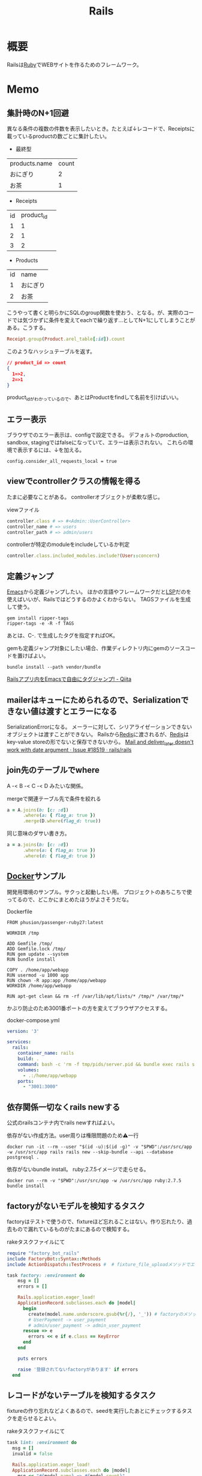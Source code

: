 :PROPERTIES:
:ID:       e04aa1a3-509c-45b2-ac64-53d69c961214
:mtime:    20241102180404 20241028101410
:ctime:    20210509095946
:END:
#+title: Rails
* 概要
Railsは[[id:cfd092c4-1bb2-43d3-88b1-9f647809e546][Ruby]]でWEBサイトを作るためのフレームワーク。
* Memo
** 集計時のN+1回避
異なる条件の複数の件数を表示したいとき。たとえば↓レコードで、Receiptsに載っているproductの数ごとに集計したい。

- 最終型
| products.name | count |
| おにぎり      |     2 |
| お茶          |     1 |



- Receipts
| id | product_id |   |
|  1 |          1 |   |
|  2 |          1 |   |
|  3 |          2 |   |

- Products
| id | name     |
|  1 | おにぎり |
|  2 | お茶     |

こうやって書くと明らかにSQLのgroup関数を使おう、となる。が、実際のコードでは気づかずに条件を変えてeachで繰り返す…としてN+1にしてしまうことがある。こうする。

#+begin_src ruby
  Receipt.group(Product.arel_table[:id]).count
#+end_src

このようなハッシュテーブルを返す。

#+begin_src json
// product_id => count
{
  1=>2,
  2=>1
}
#+end_src

product_idがわかっているので、あとはProductをfindして名前を引けばいい。

** エラー表示
ブラウザでのエラー表示は、configで設定できる。
デフォルトのproduction, sandbox, stagingではfalseになっていて、エラーは表示されない。
これらの環境で表示するには、↓を加える。
#+begin_src shell
config.consider_all_requests_local = true
#+end_src

** viewでcontrollerクラスの情報を得る
たまに必要なことがある。
controllerオブジェクトが柔軟な感じ。

#+caption: viewファイル
#+begin_src ruby
  controller.class # => #<Admin::UserController>
  controller_name # => users
  controller_path # => admin/users
#+end_src

#+caption: controllerが特定のmoduleをincludeしているか判定
#+begin_src ruby
  controller.class.included_modules.include?(User::concern)
#+end_src
** 定義ジャンプ
[[id:1ad8c3d5-97ba-4905-be11-e6f2626127ad][Emacs]]から定義ジャンプしたい。
ほかの言語やフレームワークだと[[id:eb807577-cd69-478c-8f82-264243c67354][LSP]]だのを使えばいいが、Railsではどうするのかよくわからない。
TAGSファイルを生成して使う。

#+begin_src shell
  gem install ripper-tags
  ripper-tags -e -R -f TAGS
#+end_src

あとは、C-. で生成したタグを指定すればOK。

gemも定義ジャンプ対象にしたい場合、作業ディレクトリ内にgemのソースコードを置けばよい。
#+begin_src shell
  bundle install --path vendor/bundle
#+end_src

[[https://qiita.com/arakaji/items/0cdfa843a0e0233df153][Railsアプリ内をEmacsで自由にタグジャンプ! - Qiita]]
** mailerはキューにためられるので、Serializationできない値は渡すとエラーになる
SerializationErrorになる。
メーラーに対して、シリアライゼーションできないオブジェクトは渡すことができない。
Railsから[[id:48b99bce-05ce-49af-921d-1e321e5a4f8b][Redis]]に渡されるが、[[id:48b99bce-05ce-49af-921d-1e321e5a4f8b][Redis]]はkey-value storeの形でないと保存できないから。
[[https://github.com/rails/rails/issues/18519][Mail and deliver_later doesn't work with date argument · Issue #18519 · rails/rails]]
** join先のテーブルでwhere
A -< B -< C -< D みたいな関係。
#+caption: mergeで関連テーブル先で条件を絞れる
#+begin_src ruby
  a = A.joins(b: [c: :d])
        .where(a: { flag_a: true })
        .merge(D.where(flag_d: true))
#+end_src

同じ意味のダサい書き方。
#+begin_src ruby
  a = a.joins(b: [c: :d])
        .where(a: { flag_a: true })
        .where(d: { flag_d: true })
#+end_src
** [[id:1658782a-d331-464b-9fd7-1f8233b8b7f8][Docker]]サンプル
開発用環境のサンプル。サクっと起動したい用。
プロジェクトのあちこちで使ってるので、どこかにまとめたほうがよさそうだな。

#+caption: Dockerfile
#+begin_src
FROM phusion/passenger-ruby27:latest

WORKDIR /tmp

ADD Gemfile /tmp/
ADD Gemfile.lock /tmp/
RUN gem update --system
RUN bundle install

COPY . /home/app/webapp
RUN usermod -u 1000 app
RUN chown -R app:app /home/app/webapp
WORKDIR /home/app/webapp

RUN apt-get clean && rm -rf /var/lib/apt/lists/* /tmp/* /var/tmp/*
#+end_src

かぶり防止のため3001番ポートの方を変えてブラウザアクセスする。
#+caption: docker-compose.yml
#+begin_src yaml
version: '3'

services:
  rails:
    container_name: rails
    build: .
    command: bash -c 'rm -f tmp/pids/server.pid && bundle exec rails s -b 0.0.0.0'
    volumes:
      - .:/home/app/webapp
    ports:
      - "3001:3000"
#+end_src
** 依存関係一切なくrails newする
公式のrailsコンテナ内でrails newすればよい。

#+caption: 依存がない作成方法。user周りは権限問題のため⚠一行
#+begin_src shell
docker run -it --rm --user "$(id -u):$(id -g)" -v "$PWD":/usr/src/app -w /usr/src/app rails rails new --skip-bundle --api --database postgresql .
#+end_src

依存がないbundle install。
ruby:2.7.5イメージで走らせる。
#+begin_src shell
docker run --rm -v "$PWD":/usr/src/app -w /usr/src/app ruby:2.7.5 bundle install
#+end_src

** factoryがないモデルを検知するタスク
factoryはテストで使うので、fixtureほど忘れることはない。作り忘れたり、過去もので漏れているものがたまにあるので検知する。

#+caption: rakeタスクファイルにて
#+begin_src ruby
  require "factory_bot_rails"
  include FactoryBot::Syntax::Methods
  include ActionDispatch::TestProcess #  # fixture_file_uploadメソッドでエラーになるため必要。

  task factory: :environment do
      msg = []
      errors = []

      Rails.application.eager_load!
      ApplicationRecord.subclasses.each do |model|
        begin
          create(model.name.underscore.gsub(%r{/}, '_')) # factoryのメソッド
          # UserPayment -> user_payment
          # admin/user_payment -> admin_user_payment
        rescue => e
          errors << e if e.class == KeyError
        end
      end

      puts errors

      raise '登録されてないfactoryがあります' if errors
    end
#+end_src
** レコードがないテーブルを検知するタスク
fixtureの作り忘れなどよくあるので、seedを実行したあとにチェックするタスクを走らせるとよい。

#+caption: rakeタスクファイルにて
#+begin_src ruby
  task lint: :environment do
    msg = []
    invalid = false

    Rails.application.eager_load!
    ApplicationRecord.subclasses.each do |model|
      msg << "#{model.name} => #{model.count}"
      invalid = true if model.count.zero?
    end

    puts msg

    raise 'レコードがないテーブルがあります' if invalid
  end
#+end_src
** seed_fu内でfactory botを使う
SeedFu.seedを実行するコンテキストでrequire, includeしておけばメソッドが使える。
#+caption: rakeタスクファイル
#+begin_src ruby
  require "factory_bot_rails"
  include FactoryBot::Syntax::Methods
  include ActionDispatch::TestProcess
  SeedFu.quiet = true

  task lint: :environment do
    SeedFu.seed("db/fixtures/#{env}")
  end
#+end_src
** rakeタスク
rakeタスクは、普通ターミナルから実行するが、ほかから実行したいときがある(テストとか)。

#+caption: rails_helper.rbにて
#+begin_src ruby
  config.before(:each) do
    Rake.application.tasks.each(&:reenable)
  end
#+end_src

#+caption: テスト上にて実行する
#+begin_src ruby
  Rake.application['namespace:command'].invoke
#+end_src

のようにして、実行できる。
** 非同期処理
Webにおける非同期処理はメールとか、外部とのAPI連携とか、比較的時間のかかる処理で用いられている。
とりあえず画面を返し、待たせないようにする。

sidekiqは非同期タスクワーカー。
[[id:48b99bce-05ce-49af-921d-1e321e5a4f8b][Redis]]はインメモリデータベース。

たとえばRails上でメールを送る処理が走るとき、railsはそのタスクをredisに送り、保持する(キューする)。sidekiqは、キューされたタスクを順次処理していく。
クラウドサービスの[[id:48b99bce-05ce-49af-921d-1e321e5a4f8b][Redis]]を用いることで、ダウンしても未処理のジョブを失わない。
** preload, eager_load, includes
ややこしいがパフォーマンスを考えるうえで必要なので理解しておく。

- [[https://tech.stmn.co.jp/entry/2020/11/30/145159][preload、eager_load、includesの挙動を理解して使い分ける - stmn tech blog]]

| メソッド   | キャッシュ | クエリ     | 用途                         |
|------------+------------+------------+------------------------------|
| joins      | しない     | 単数       | 絞り込み                     |
| eager_load | する       | 単数       | キャッシュと絞り込み         |
| preload    | する       | 複数       | キャッシュ                   |
| includes   | する       | 場合による | キャッシュ、必要なら絞り込み |

#+begin_quote
そのテーブルとのJOINを禁止したいケースではpreloadを指定し、JOINしても問題なくてとりあえずeager loadingしたい場合はincludesを使い、必ずJOINしたい場合はeager_loadを使いましょう。
#+end_quote

- [[https://qiita.com/ryosuketter/items/097556841ec8e1b2940f][ActiveRecordのincludesは使わずにpreloadとeager_loadを使い分ける理由 - Qiita]]

| メソッド   | SQL(クエリ)            | キャッシュ | アソシエーション先のデータ参照 | デメリット                                                |
|------------+------------------------+------------+--------------------------------+-----------------------------------------------------------|
| joins      | INNER JOIN             | しない     | できる                         | N+1問題                                                   |
| preload    | JOINせずそれぞれSELECT | する       | できない                       | IN句大きくなりがち                                        |
| eager_load | LEFT JOIN              | する       | できる                         | LEFT JOINなので、相手が存在しなくても全部ロードしてしまう |
| includes   | 場合による             | する       | できる                         | ただしく理解してないと挙動がコントロールできない          |

- preload
  - 多対多のアソシエーションの場合
    - [[id:8b69b8d4-1612-4dc5-8412-96b431fdd101][SQL]]を分割して取得するため、レスポンスタイムが早くなるため
  - アソシエーション先のデータ参照ができない
  - データ量が大きいと、メモリを圧迫する可能性がある

- eager_load
  - 1対1あるいはN対1のアソシエーションをJOINする場合
  - JOIN先のテーブルを参照したい場合

- joins
  - メモリの使用量を必要最低限に抑えたい場合
  - JOINした先のデータを参照せず、絞り込み結果だけが必要な場合

- includes
  - なるべく使わないほうがいい
  - 条件によってpreloadとeager_loadを振り分ける

- [[https://qiita.com/k0kubun/items/80c5a5494f53bb88dc58][ActiveRecordのjoinsとpreloadとincludesとeager_loadの違い - Qiita]]
** Railsの[[id:bb71747d-8599-4aee-b747-13cb44c05773][OSS]]
Railsをどう書くかの参考になりそうなリポジトリ。

- [[https://github.com/gitlabhq/gitlabhq][gitlabhq/gitlabhq: GitLab CE Mirror | Please open new issues in our issue tracker on GitLab.com]]
- [[https://github.com/rubygems/rubygems.org][rubygems/rubygems.org: The Ruby community's gem hosting service.]]
- [[https://github.com/discourse/discourse][discourse/discourse: A platform for community discussion. Free, open, simple.]]
- [[https://github.com/mastodon/mastodon][mastodon/mastodon: Your self-hosted, globally interconnected microblogging community]]
- [[https://github.com/diaspora/diaspora][diaspora/diaspora: A privacy-aware, distributed, open source social network.]]
- [[https://github.com/forem/forem][forem/forem: For empowering community 🌱]]
** ルーティングのファイルと名前空間を切り出す
[[https://qiita.com/sibakenY/items/973fbe635a7f91ae105c][Railsのルーティングをdrawを使ってまとめる - Qiita]]

ファイル読み込みでルーティングのDSLを評価するメソッドを作る。
これによって、ファイルで名前空間を分割できる。

#+caption: config/initializers/draw_routes.rb
#+begin_src ruby
module DrawRoute
  RoutesNotFound = Class.new(StandardError)

  def draw(routes_name)
    drawn_any = draw_route(routes_name)

    drawn_any || raise(RoutesNotFound, "Cannot find #{routes_name}")
  end

  def route_path(routes_name)
    Rails.root.join(routes_name)
  end

  def draw_route(routes_name)
    path = route_path("config/routes/#{routes_name}.rb")
    if File.exist?(path)
      instance_eval(File.read(path))
      true
    else
      false
    end
  end
end

ActionDispatch::Routing::Mapper.prepend DrawRoute
#+end_src

#+caption: config/routes/admin.rb
#+begin_src ruby
  namespace :admin do
    resources :users
  end
#+end_src

#+caption: routes.rb
#+begin_src ruby
  Rails.application.routes.draw do
    draw :admin
  end
#+end_src
** 時間関係
[[https://qiita.com/jnchito/items/cae89ee43c30f5d6fa2c][RubyとRailsにおけるTime, Date, DateTime, TimeWithZoneの違い - Qiita]]
** ネストしたトランザクション
ネストしたトランザクションでは内側のロールバックが、無視されるケースがある。
トランザクションを再利用するため。
なので、トランザクションを再利用しないように明示すればよい。

#+begin_src ruby
ActiveRecord::Base.transaction(joinable: false, requires_new: true) do
  # inner code
end
#+end_src

[[https://qiita.com/jnchito/items/930575c18679a5dbe1a0][【翻訳】ActiveRecordにおける、ネストしたトランザクションの落とし穴 - Qiita]]
[[https://api.rubyonrails.org/classes/ActiveRecord/Transactions/ClassMethods.html][ActiveRecord::Transactions::ClassMethods]]
** Fakerでboolean生成

↓以下2つは同じ意味。

#+caption: fakerで
#+begin_src rb
  Faker::Boolean.boolean
#+end_src

#+caption: sampleで
#+begin_src ruby
  [true, false].sample
#+end_src
** マイグレーションでカラムの型を変える
usersのdeleted_atカラムをinteger型 から datetime型に変える例。

1. 一時カラムを作ってそこで値を作成する
2. 旧カラムを削除する
3. 一時カラムの名前を変えて新カラムにする

~ActiveRecord::Base.connection.execute(sql)~ を使うと生の[[id:8b69b8d4-1612-4dc5-8412-96b431fdd101][SQL]]を実行できる。

#+caption:
#+begin_src ruby
  def up
    connection.execute 'ALTER TABLE users ADD deleted_at_tmp datetime'
    connection.execute 'UPDATE users SET deleted_at_tmp = FROM_UNIXTIME(deleted_at)'
    connection.execute 'ALTER TABLE users DROP COLUMN deleted_at'
    connection.execute 'ALTER TABLE users CHANGE deleted_at_tmp deleted_at datetime'
  end
#+end_src
** 便利なデバッガweb-console
view内でブレークポイントを設定し、ブラウザ上でコンソールを立ち上げることができるライブラリ。
Railsにデフォルトで入っている。

#+caption: 任意のview, controllerに追加する
#+begin_src html
<% console %>
#+end_src

あとは該当箇所にブラウザでアクセスするとコンソールが立ち上がる。
再実行性がないので、テストでやるのが一番だとは感じる。
** update_atを更新しない
CLOSED: [2023-01-08 Sun 09:41]
バッチ処理でいじった場合は更新するとよくないことがある。

- [[https://ohbarye.hatenablog.jp/entry/2016/08/02/213444][更新時に updated_at, created_at を更新しない - valid,invalid]]

#+begin_src ruby
# Active Record レベル
ActiveRecord::Base.record_timestamps = false

# モデルのみ
User.record_timestamps = false

# インスタンスのみ
user.record_timestamps = false
#+end_src

** save(validate: false)
バリデーションが不要なとき、 ~user.save!(validate: false)~ とすると無効化できる。
データを不整合を直したいけどほかのバリデーションにかかる、ようなときに使う。

あるいは ~assign_attribute~ でもよい。
** presence: trueなのにnilがあるレコードを検知する
モデルバリデーションがかかっていても、既存のレコードはnilを含む可能性がある。
モデルバリデーションは入出力のみ監視する。だから既存レコードに残っている可能性がある。
この場合、編集できなくて不便。検知してテーブルにも制約をかけると安全になる。DBバリデーションは、既存レコードにも入ってないことを保証できる。

直にテーブルの制約を辿る方法がわからないのでレコードを探索する感じになった。レコードがたくさんある環境で実行すると検知できる。全部辿るのでクソ重い。
#+begin_src ruby
  msgs = {}

  Rails.application.eager_load!
  ApplicationRecord.subclasses.each do |model|
    presence_validates = model.validators.select { |v| v.class.to_s.include?('ActiveRecord::Validations::PresenceValidator') }
    presence_validates.each do |presence_validate|
      model.all.find_each do |record|
        msgs["#{record.class} #{presence_validate.attributes.first}"] = '❌ presence: trueあるのにnilレコードがある><' unless record.send(presence_validate.attributes.first)
      end
    end
  end

  pp msgs.sort #  [["User name", "❌ presence: trueあるのにnilレコードがある><"]]
#+end_src

まずnilをなくす。それからテーブルのバリデーションを追加する。
** バックエンドエンジニアというときの正確なスコープ
APIサーバとしての利用、バックとフロントの分割が主流になっている。
採用者がRailsのバックエンド開発者を探している、というときはAPI開発経験がある人材を探しているといえる。
** テストによるスマートな画像確認
system specでスクショをとって確認する。
わざわざ用意して確認しない。

TDDを徹底し、一切ブラウザ確認せずにプロダクトを開発した、という偉人もいる。
** オートロードするgem: zeitwerk
zeitwerkはオートロードするgem。Rails 6で使われている。
Railsでrequireしなくていいのはこれを使っているから。
[[https://github.com/fxn/zeitwerk][fxn/zeitwerk: Efficient and thread-safe code loader for Ruby]]
** デフォルトスコープを無視できるreorder
デフォルトスコープを無視できる。

#+caption: updated_atをソートに使う
#+begin_src ruby
  User.order(:id).reorder(:updated_at)
#+end_src

** 開発用データの用意
開発用データにはいくつかの方法がある。

- seedデータで用意する。毎回必要なときにresetして開発する
  - クリーンな環境で再現性が高い開発を行える。
  - 早い

- 本番データに近いデータで行う
  - デザインや性能の問題に気づきやすい
  - ユースケースがイメージしやすい
  - データの準備が楽
  - 整合性のメンテナンスが必要
** ALTER TABLEは重い
テーブルのコピーを作るので重い。
bulk: trueをつけるとALTER TABLEをまとめるので高速になる。
#+begin_src ruby
  def up
    change_table :legal_engine_forms, bulk: true do |t|
      ...
    end
  end
#+end_src
** テーブル名にプレフィクスを設定する
特定の機能に対して、関係したテーブルを複数つくるとき、プレフィクスのような形でモデル名やテーブル名を決めることがある。
admin_user、admin_page、admin_permissionとか。
こうすることの問題点: 衝突を避けるためにmodel名とテーブル名が長くなる。ディレクトリも見にくくなる。一語だとまだいいのだが、複数名になるとつらくなる。

解決のためには、moduleを定義し、内部でtable_name_prefixを設定するといい。

#+caption: modelにて
#+begin_src ruby
  module Admin
    def self.table_name_prefix
      'admin_'
    end
  end

  module Admin
    class User < ApplicationRecord
    end
  end
#+end_src

こうするとモデル名はAdmin::Userで、テーブル名はadmin_usersになりわかりやすい。
** Rails環境でバッチ処理する
#+caption: Rails環境でのクラスを実行できる
#+begin_src ruby
  rails runner "User.first"
  rails r "User.first"
#+end_src

サービスクラス化したコマンドを実行するときに使える。
** routesの制約
#+begin_src ruby
constraints(-> (req) { req.env["HTTP_USER_AGENT"] =~ /iPhone/ }) do
  resources :iphones
end
#+end_src

[[https://api.rubyonrails.org/v6.0.2/classes/ActionDispatch/Routing/Mapper/Scoping.html#method-i-constraints-label-Dynamic+request+matching][ActionDispatch::Routing::Mapper::Scoping]]
** 大量のroutes変更を楽に確認する
redirect設定やリファクタリングでroutesを大量に変更して、挙動の変更を追いたい場合。
rails routesの結果のdiffを取れば、楽に確認できる。
** create_or_find_by
データベースのユニーク制約を使って作成、できなければ初めの1件を取得する。
find_or_create_byでは作成されるまでに別プロセスによって作成されている可能性があったので、その問題を解決した処理。
~create_or_find_by!~ はエラーの時に例外が発生する。

#+caption: データベースのユニーク制約を使って作成、できなければ初めの1件を取得
#+begin_src ruby
  User.create_or_find_by(name: 'aaa')
#+end_src

[[https://railsdoc.com/page/create_or_find_by][create_or_find_by | Railsドキュメント]]
** 使われてないファイルを検索する
assetsは相対パスが利用されないので絶対パスで検索してヒットしなければ未使用と判断できる、とのこと。
#+caption: 検査タスクの例
#+begin_src ruby
namespace :assets do
  desc 'prune needless image file'
  task 'prune:images' => :environment do
    base = Rails.root.join('app/assets/images/')

    Dir[Rails.root.join('app/assets/images/**/*.{jpg,jpeg,gif,png,svg}')].each do |path|
      target_path = path.to_s.gsub(/#{base}/, '')
      puts "execute: git grep '#{target_path}'"
      res = `git grep '#{target_path}'`

      if res.empty?
        puts "execute: rm #{path}"
        FileUtils.rm path
        puts '=> removed'
      else
        puts '=> used somewhere'
      end

      puts
    end
  end
end
#+end_src
** [[id:cfd092c4-1bb2-43d3-88b1-9f647809e546][Ruby]]バージョンアップデート
超強い人が言っていたメモ。
コマンドを組み合わせて一気に置換して検討していく。
#+caption: 2.6.5 -> 2.7.1に全体を置換する
#+begin_src shell
git grep -l '2\.6\.5' | xargs sed -i 's/2\.6\.5/2.7.1/g'
#+end_src
vendor/bundle を削除して、bundle install。
マイナーバージョンを変更した場合は .rubocop.yml の RUBY_VERSION を修正(parser gemの指定)。
** 新規作成時はform表示しない
formを共通化しているようなとき。
このカラムはedit時のみ出したい、というようなことがある。
#+caption: new時persistされてないので表示されない
#+begin_src ruby
  form_for do |f|
    f.number_field :position if @content_category.persisted?
  end
#+end_src
** 一部アクションだけvalidation
#+caption: onでアクションを指定できる。
#+begin_src ruby
validates :user_id, presence: true, :on => :create
#+end_src
** 便利な日付操作
#+caption: Time.zone
#+begin_src ruby
Time.zone.yesterday
Time.zone.today.ago(7.days)
#+end_src

[[https://qiita.com/mmmm/items/efda48f1ac0267c95c29][Railsでの日付操作でよく使うものまとめ - Qiita]]
** 安全に関連カラムを追加する
Blogにuser_idを後から追加したい、みたいなとき。User -< Blog。
最初にnullableで外部キーを作成する。

次に、新規作成時にmodelでvalidationをかける。
すると既存レコードの外部キーはnull、新しくできるレコードは外部キーありという状態になる。
外部キーなしが増えることはない。移行をする。
nullのレコードがゼロになってから外部キー制約をつけて関連カラム追加完了。
** 関連カラムを安全に変更する
レコードがすでに入っているテーブルの関連を変更する場合。
たとえば、blogs >- somethings >- users を blogs >- users というような。somethingsテーブルは何もしてないので削除したい、とする。
何も考えずにやると、一気にすべてを切り替えることになりがち。

悪い例を示す。
1. 最初に関連カラムを変更する。
  #+caption: modelファイルで関連変更
  #+begin_src ruby
   belongs_to :user # 旧 belongs_to :something
  #+end_src
2. 旧関連を使ってたアプリケーション側をすべて変更する。MVCすべて。
3. 新しい関連カラムは空で、旧データを移行しないといけない。移行は↑のデプロイと同時にしないと不整合になる。デプロイと移行スクリプトの間の変更は無視されるから。
4. 1~3をまとめて一気にリリースする

ということで、大量な複数層の変更をぶっつけ本番でしないといけなくなる。途中で嫌になるだろうし、運が悪ければミスって大変なことになる。

ではどうするか。根本的なアイデアは、2つの関連を同時に保持しておくことだ。
同時に持っておけば、大丈夫なことを確認してから関連を変更するだけでいい。そうやって遅延させることで、一気にいろいろな変更をしなくてよくなる。

具体的にどうやるか。良い例。
#+caption: modelのbefore_saveでオンデマンドコピー
#+begin_src ruby
  class Blog < ApplicationRecord
    before_save do
      self.user_id ||= something.user_id
    end
  end
#+end_src

としておくと、保存時にblog.user_idとblog.something.user_idの両方に関連がコピーされる。somethingsを経由しないでよくなる。

既存データについても処理を追加しておく。
#+caption: modelにメソッドを作っておく
#+begin_src ruby
  class User < ApplicationRecord
    def migrate
      self.user_id ||= something.user_id
      save!
    end
  end
#+end_src
そして、全Userでmigrateを実行すれば既存データにも新しいカラムが入る。

既存データと新しく作成されるレコードをおさえたので、新旧2つの関連カラムは完全に同等になる。
ここまででマージ、リリースする。
問題ないことを確認したあとで、新旧カラムが使える状態を活かしてアプリケーション側の変更…実際の関連の変更をやる(一番の目的の箇所)。
ここまででマージ、リリースする。

その後、移行処理とカラムを削除して片付ければ完了。(あるいは移行処理は前の時点で消す)
関連カラムだけでなく、何かカラムを移すときにはすべて同様にできる。

実際のタスクでは、migration処理をする箇所は複数になるので前もって調査が必要。
** カラム名を安全に変更する
カラム名変更とアプリケーション側の変更を分け、変更範囲を狭める。
alias_attributeを追加する。すると、新しいカラム名でもアクセスできるようになる。
依存しているほかのアプリケーションの変更をする(new_user_idに書き換える)。
#+caption: modelファイルにて、追加
#+begin_src ruby
alias_attribute :new_user_id, :typo_user_id
#+end_src

それらを書き換えたらマージ、リリースする。
その後、カラム名を書き換えるマイグレーションを作成する。使っている箇所はないので安全に変更できる。
マイグレーション後、alias_attributeを削除する。
** テーブル名を安全に変更する
最初にmodel クラス名を変更し、テーブルの参照先に変更前のものを設定する。
#+begin_src ruby
  class Blog_After < ApplicationRecord
    self.table_name = :blog_before
  end
#+end_src
すると、アプリケーション側だけの変更で、DBの変更はない状態で動作上の変更はなくなる。
次にアプリケーションの、ほかの依存している箇所を修正する。
ここまで1つのPRにする。

テストが通ったりリリースできたら、テーブル名変更のマイグレーションを作成し、modelでのtable_name設定を削除するPRをつくる。
安全に変更が完了する。
テーブルの変更と、アプリケーションの変更を同時にやらないと安全だし分割できてすっきりする。
** modelのログを保持する
[[https://github.com/paper-trail-gem/paper_trail][paper-trail-gem/paper_trail: Track changes to your rails models]]
変更や差分、変更時の何らかの情報(つまり、作業者とか)を保存、閲覧できる。

[[https://github.com/ankit1910/paper_trail-globalid][ankit1910/paper_trail-globalid: An extension to paper_trail, using this you can fetch actual object who was responsible for this change]]
paper_trailの拡張。変更したか取得できるようになる。
** サロゲートキー
Railsでいうところの ~id~ のこと。Rails5 からはbigintで設定されている。
主キーとして使う人工的な値、というのがポイント。

[[https://e-words.jp/w/%E3%82%B5%E3%83%AD%E3%82%B2%E3%83%BC%E3%83%88%E3%82%AD%E3%83%BC.html][サロゲートキー（surrogate key）とは - IT用語辞典 e-Words]]
#+begin_quote
サロゲートキーとは、データベースのテーブルの主キーとして、自動割り当ての連続した通し番号のように、利用者や記録する対象とは直接関係のない人工的な値を用いること。また、そのために設けられたカラムのこと。
#+end_quote
** ロールバックできないマイグレーションであることを明示する
たいていの場合はコメントでロールバックできないなどと書けばよいが、rollbackが破壊的な動作になる場合があるのでdownに書く。
#+caption: ActiveRecord::IrreversibleMigration
#+begin_src ruby
  def down
    raise ActiveRecord::IrreversibleMigration
  end
#+end_src
** null制約を追加しつつdefault設定
[[https://qiita.com/akinov/items/852fe789fe98a44350a9][Railsのmigrationで後からNULL制約を設定する - Qiita]]

null制約追加には、 ~change_column_null~ を使う。
null制約だけ追加すると変更前にnullだったレコードでエラーになってしまうので、同時にdefaultを設定するとよい。

#+caption: null制約 + default設定
#+begin_src ruby
class ChangePointColumnOnPost < ActiveRecord::Migration[5.2]
  def change
    change_column_null :posts, :point, false, 0
    change_column_default :posts, :point, from: nil, to: 0
  end
end
#+end_src

#+caption: ↑falseはnullオプション
#+begin_src ruby
  change_column_null(table_name, column_name, null, default = nil)
#+end_src
** migrationファイルによる不整合解消タスク
migrationファイルは一部DSLが扱われるだけで普通のrubyファイルと変わらない。
データベースの不整合を解消することにも使える。

#+caption:
#+begin_src ruby
  def up
    Blog.unscoped.where(user_id: nil).delete_all
  end
#+end_src
というように。
環境別にconsoleでコマンドを実行する必要がないので便利。
** unscopedでdefault_scopeを無効化
~unscoped~ はdefault_scopeを無効化する。
[[https://apidock.com/rails/ActiveRecord/Base/unscoped/class][unscoped (ActiveRecord::Base) - APIdock]]

#+caption: 自動でpublishedの条件が発行されていることがわかる
#+begin_src ruby
  class Post < ActiveRecord::Base
    def self.default_scope
      where :published => true
    end
  end

  Post.all          # Fires "SELECT * FROM posts WHERE published = true"
  Post.unscoped.all # Fires "SELECT * FROM posts"
#+end_src

#+caption: default_scopeの条件がなくなる
#+begin_src ruby
  Post.unscoped {
    Post.limit(10) # Fires "SELECT * FROM posts LIMIT 10"
  }
#+end_src
** inverse_ofで双方向の不整合を防ぐ
[[https://qiita.com/itp926/items/9cac175d3b35945b8f7e][inverse_of について - Qiita]]

双方向の関連付けの不整合を防ぐ関連オプション。belongs_to, has_many等ではデフォルトでオンになっているよう。

#+caption:
#+begin_src ruby
  class Category
    has_many :blog
  end

  class Order
    belongs_to :category
  end
#+end_src

#+caption: 不整合
#+begin_src ruby
  c = Category.first
  b = c.orders.first

  c.title = "change"
  c.title == b.category.title #=> false 値は異なる
  c.equal? b.category #=> false 同じオブジェクトでない
#+end_src
inverse_ofを使うと同じオブジェクトを使うようになる。
** リレーションの不整合を検知する
よくわからない。
全部辿る方法は色々応用が効きそう。

#+caption: 不整合検知タスク
#+begin_src ruby
desc '外部キーの整合性を検証する'
task extract_mismatch_records: :environment do
  Rails.application.eager_load!

  ApplicationRecord.subclasses.each do |model|
    model.reflections.select { |_, reflection| reflection.is_a?(ActiveRecord::Reflection::BelongsToReflection) }.each do |name, reflection|
      model_name = model.model_name.human
      foreign_key = reflection.options[:foreign_key] || "#{name}_id"

      unless model.columns.any? { |column| column.name == foreign_key.to_s }
        puts "💢 #{model_name} には #{foreign_key} フィールドがありません"
        next
      end

      parent_model_class_name = reflection.options[:class_name] || reflection.name.to_s.classify
      parent_model = parent_model_class_name.safe_constantize

      unless parent_model
        puts "💢 #{model_name} が依存している #{parent_model_class_name} は参照できません"
        next
      end

      parent_model_name = parent_model.model_name.human

      begin
        # NOTE: 親テーブルのIDとして存在しない外部キーの数を照会
        relation = model.unscoped.where.not(foreign_key => parent_model.unscoped.select(:id)).where.not(foreign_key => nil)
        sql = relation.to_sql
        count = relation.count

        if count.zero?
          puts "💡 #{model_name} の #{parent_model_name} の外部キーは整合性が保証されています" unless ENV['ONLY_FAILURE']
        else
          puts "💣 #{model_name} の #{parent_model_name} の外部キーで不正なキーが #{count} 件 設定されています"
        end

        if ENV['DEBUG']
          puts "=> #{sql}\n"
          puts
        end
      rescue StandardError
        # NOTE: マスタデータの場合はスキップ
        puts "🈳 #{model_name} の #{parent_model_name} の整合性の検証をスキップしました" unless ENV['ONLY_FAILURE']
      end
    end
  end
end
#+end_src

Reflectionクラスはアソシエーション関係のmoduleのよう。
https://github.com/kd-collective/rails/blob/f132be462b957ea4cd8b72bf9e7be77a184a887b/activerecord/lib/active_record/reflection.rb#L49

#+begin_quote
Reflection enables the ability to examine the associations and aggregations of Active Record classes and objects. This information, for example, can be used in a form builder that takes an Active Record object and creates input fields for all of the attributes depending on their type and displays the associations to other objects.

Reflectionを使用すると、Active Recordのクラスやオブジェクトの関連付けや集計を調べることができます。この情報は、例えば、Active Recordオブジェクトを受け取り、その型に応じてすべての属性の入力フィールドを作成します。他のオブジェクトとの関連を表示するフォームビルダーで使用できます。
#+end_quote

Reflectionに関する記事。
[[https://qiita.com/kkyouhei/items/067d5bb8d79c71f1646b][Railsのコードを読む アソシエーションについて - Qiita]]
** クエリ高速化
ネストしてクエリを発行してるときは何かがおかしい。

- parent_category -> category -> blog のような構造

#+caption: ひどいクエリメソッド
#+begin_src ruby
  parent_categories.each do |parent_category|
    parent_category.categories.each do |category|
      category.blogs.each do |blog|
        @content << blog.content
      end
    end
  end
#+end_src

- parent_category -> category -> blog

#+caption: joins
#+begin_src ruby
  Blog.joins(categories: category)
    .merge(Category.where(parent_category: parent_large_categories))
#+end_src
** Migrationファイルをまとめて高速化する
Migrationファイルは変更しないのが基本だが、数が多い場合、 ~rails migrate:reset~ に時間がかかる。

db/schema.rbの内容を、最新のタイムスタンプのマイグレーションにコピーする。

- つまり現在のDB状況が、そのまま1つのmigrationとなる。DSLが同じなので問題ない。
- migrationのタイムスタンプはすでに実行済みのため、動作に影響しない。
** Gemfileで環境指定する
Gemfileのgroupキーワードは、指定環境でしかインストールしないことを示す。

#+caption: developmentでしかインストールされない
#+begin_src ruby
  group :development do
    gem 'annotate', require: false
  end
#+end_src

なので環境を指定せずにテストを実行したとき、gem not foundが出る。実行されたのがdevelopment環境で、テストのgemが読み込まれてないから。 ~RAILS_ENV=test~ がついているか確認する。
** 論理削除と物理削除
論理削除は削除したときレコードを削除するのではなく、フラグをトグルするもの。
逆に物理削除はレコードから削除すること。

論理削除のメリットは、データが戻せること。

が、データベースの運用的に、後から問題となることの方が多い。

- 削除フラグを付け忘れると事故になる。削除したはずなのに表示したり、計算に入れたりしてしまう
- データが多くなるためパフォーマンスが悪くなる

Railsではgem act_as_paranoidを使って簡単に論理削除処理を追加できる。deleted_atカラムを論理削除を管理するフラグとして用いる。
** find、find_by、whereの違い
[[https://qiita.com/tsuchinoko_run/items/f3926caaec461cfa1ca3][find、find_by、whereの違い - Qiita]]

- find :: 各モデルのidを検索キーとしてデータを取得するメソッド。モデルインスタンスが返る
- find_by :: id以外をキーとして検索。複数あった場合は最初だけ取る。モデルインスタンスが返る。
- where :: id以外をキーとして検索。モデルインスタンスの入った配列が返る。
** acts_as_list
acts_as_listは順番を管理するgem。
[[https://github.com/brendon/acts_as_list][brendon/acts_as_list: An ActiveRecord plugin for managing lists.]]

順番の生成と、操作を可能にする。
modelに順番カラムを指定すると、create時に自動で番号が格納される。
逆にフォームで番号格納しているとそれが優先して入るため自動採番されない。
new時には番号フォームを表示しないなどが必要。
** テーブル名と名前空間
** pluck
~pluck~ は、各レコードを丸ごとオブジェクトとしてとってくるのではなく、引数で指定したカラムのみの *配列* で返すメソッド。
[[https://railsdoc.com/page/model_pluck][pluck | Railsドキュメント]]

~select~ はカラム指定というところは同じだがオブジェクトを返す。
** まとめて処理して高速化
1つ1つ処理するのではなくて、同時に複数のレコードを処理することで高速化する。
** 該当レコード数が莫大な場合
メモリに全体を展開するのでなく、ある数ずつ展開してメモリ消費を抑える。

[[https://railsdoc.com/page/find_each][find_each | Railsドキュメント]] ... 1件ずつ処理。
[[https://railsdoc.com/page/find_in_batches][find_in_batches | Railsドキュメント]] ... 配列で処理。

** 並列処理の例
parallel gemによって。
#+caption: 例
#+begin_src ruby
  require 'parallel'
  result = Parallel.each(1..10) do |item|
      item ** 2
  end
#+end_src
** 開発に便利なページ
- /rails/info/routes
  routes一覧。
- /letter_opener(自分で設定する)
  送信したメール一覧を見られる。
  gemが入ってる場合。
  [[https://github.com/ryanb/letter_opener][ryanb/letter_opener: Preview mail in the browser instead of sending.]]
- rails/mailers/
  Action Mailerのプレビューを見られる。
  previewを準備しておくといちいち送信せずとも、ローカルでダミーが入った文面を確認できる。
** 開発環境でしか使えないメソッドが存在する
~class_name~ は開発環境でしか使えない。
gemによってはそういうパターンで使えないことがあることに注意しておく。

- https://stackoverflow.com/questions/38776080/method-class-name-undefined-for-class-object-in-rails
#+begin_quote
class_name method is defined by yard gem. it works only development env.
#+end_quote
** rails console -s
~rails console -s~ としてconsole起動すると、sandbox-modeになりコンソール内のDB操作が終了時にリセットされる。
便利。
** rails cできないとき
springはキャッシュを保存して次のコマンド実行を早くするgem。
テストも高速化できるので便利だが、たまに壊れて反映しなくなったりする。

まずspringを止めて確認する。
#+begin_src shell
  bundle exec spring stop
#+end_src
** system specでTCP error がでるとき
テストがある程度の長さを超えると、メモリの量が足りなくなってエラーを出す。
特にMacだと起こるよう。
#+begin_src shell
  ulimit -n 1024
#+end_src
** seed_fuのlint
走らせてエラーがないかチェックする。
#+begin_src ruby
namespace :db do
  namespace :seed_fu do
    desc 'Verify that all fixtures are valid'
    task lint: :environment do
      if Rails.env.test?
        conn = ActiveRecord::Base.connection

        %w[development test production].each do |env|
          conn.transaction do
            SeedFu.seed("db/fixtures/#{env}")
            raise ActiveRecord::Rollback
          end
        end
      else
        system("bundle exec rails db:seed_fu:lint RAILS_ENV='test'")
        raise if $CHILD_STATUS.exitstatus.nonzero?
      end
    end
  end
end
#+end_src
** どのメソッドか調べる
どのgemのメソッドかわからないときに ~source_location~ が便利。
https://docs.ruby-lang.org/ja/latest/method/Method/i/source_location.html
#+begin_src ruby
  character.method(:draw).source_location
#+end_src
** DBリセット
環境を指定して、リセットを行う。
データの初期化にseed_fu gemを使っている。

#+begin_src shell
  bundle exec rails db:migrate:reset && rails db:seed_fu
#+end_src
** デイリーでやること
gemのupdateやマイグレーションが起きたときにやる。
どこかで定型化して一気に実行するようにする。
#+begin_src shell
  git checkout develop && bundle install && bundle exec rails db:migrate
#+end_src
** scope
scopeはクラスメソッド的なやつ。
インスタンスには使えない。 ~User.scope...~
[[https://railsguides.jp/active_record_querying.html#%E3%82%B9%E3%82%B3%E3%83%BC%E3%83%97][Active Record クエリインターフェイス - Railsガイド]]

#+begin_quote
スコープを設定することで、関連オブジェクトやモデルへのメソッド呼び出しとして参照される、よく使用されるクエリを指定することができます。
#+end_quote
** validation
~valid?~ はAction Modelのバリデーションメソッド。
[[https://devdocs.io/rails~6.1/activemodel/validations#method-i-valid-3F][Ruby on Rails 6.1 / ActiveModel::Validations#valid? — DevDocs]]
引っかかってたらfalseになる。
オーバーライドしてしまいそうになるメソッド名なのに注意。
** ネストしたvalidateは反応しない
 特定の条件だけで発動するvalidation + 条件。`with_options: if`内で`if`を使うと、中のif条件が優先して実行されるため、こう書く必要がある。
#+begin_src ruby
  validates :term_date, date: { after: proc { Time.zone.now } }, if: proc { |p| p.term_date? && p.sellable?  }
#+end_src
** N+1問題
[[id:8b69b8d4-1612-4dc5-8412-96b431fdd101][SQL]]がたくさん実行されて遅くなること。ループしているとレコードの数だけSQLが発行され、一気に遅くなる。
includesを使うと少ないSQLにまとめられる。
https://qiita.com/hirotakasasaki/items/e0be0b3fd7b0eb350327

#+caption: includesで関連テーブルをまとめて取得する
#+begin_src ruby
  Page.includes(:category)
#+end_src
** 子のデータが存在するとき関連削除しないようにする
~dependent: destroy~ だと子のデータもすべて破壊して整合性を保つ。
それでは具合が悪いときもあるので、消さないようにする。
#+begin_src ruby
  has_many :contents, dependent: :restrict_with_error
#+end_src

あるいは、外部キーをnull更新する方法もある(nullableであれば)。
#+begin_src ruby
  has_many :contents, dependent: :nullify
#+end_src
** 文字列で返ってくる真偽値をbooleanオブジェクトに変換する
文字列で返ってくる真偽値を、booleanオブジェクトとして扱いとき。ActiveModelのmoduleを使用する。
言われてみるとDBでは文字列かをあまり意識せずに使える。
#+begin_src ruby
  ActiveModel::Type::Boolean.new.cast(value) == true
#+end_src
** slimで条件分岐
[[https://qiita.com/mishiwata1015/items/407e924263d698ddeaae][【Rails】Slimで入れ子になっている要素の親タグのみを分岐させる - Qiita]]
閉じタグがないため階層の上だけ条件分岐するためには特殊な書き方が必要になる。
#+begin_export html
- unless request.variant.present? && request.variant.include?(:phone)
  / PCでのみサイドバーに
  - args = [:section, class: 'sidebar']
- else
  / スマホではメインコンテンツに入れる
  - args = [:section]
= content_tag(*args)
#+end_export
** migration例
#+begin_src shell
  $ rails g migration ChangeProductPrice
#+end_src

#+begin_src ruby
  class ChangeProductsPrice < ActiveRecord::Migration[7.0]
    def up
      change_table :products do |t|
        t.change :price, :string
      end
    end

    def down
      change_table :products do |t|
        t.change :price, :integer
      end
    end
  end
#+end_src

#+begin_src shell
 $ rails g migration AddNotNullOnBooks
#+end_src

#+begin_src ruby
  class AddNotNullOnBooks < ActiveRecord::Migration[6.0]
    def up
      change_column_null :books, :user_id, false
    end

    def down
      change_column_null :books, :user_id, true
    end
  end
#+end_src
* Tasks
** TODO ECRデプロイ
:LOGBOOK:
CLOCK: [2022-04-07 Thu 22:47]--[2022-04-07 Thu 23:12] =>  0:25
CLOCK: [2022-04-07 Thu 10:36]--[2022-04-07 Thu 11:01] =>  0:25
:END:
** TODO 実行時のwaringをエラーとして検出させるオプションを見つける
** TODO [[https://egghead.io/blog/rails-graphql-typescript-react-apollo][Rails + GraphQL + TypeScript + React + Apollo | egghead.io]]
** TODO [[https://www.amazon.com/Advanced-Rails-Recipes-Mike-Clark/dp/0978739221][Advanced Rails Recipes]]
** TODO [[https://dxd2021.cto-a.org/program/time-table/b-3][クソコード動画「Userクラス」で考える技術的負債解消の観点/DXD2021]]
クソコードから学ぶ。
** TODO [[https://railsguides.jp/][Ruby on Rails ガイド：体系的に Rails を学ぼう]]
:LOGBOOK:
CLOCK: [2021-10-10 Sun 14:09]--[2021-10-10 Sun 14:43] =>  0:34
:END:
Rails のドキュメント。
** TODO [[https://www.codewithjason.com/understanding-factory-bot-syntax-coding-factory-bot/][Understanding Factory Bot syntax by coding your own Factory Bot - Code with Jason]]
Factory Botの作り方。
** TODO Tips文書化
:LOGBOOK:
CLOCK: [2022-01-13 Thu 10:09]--[2022-01-13 Thu 10:34] =>  0:25
CLOCK: [2022-01-10 Mon 23:52]--[2022-01-11 Tue 00:17] =>  0:25
CLOCK: [2022-01-10 Mon 21:45]--[2022-01-10 Mon 22:10] =>  0:25
CLOCK: [2021-12-26 Sun 15:43]--[2021-12-26 Sun 17:40] =>  1:57
CLOCK: [2021-12-23 Thu 10:01]--[2021-12-23 Thu 10:56] =>  0:55
:END:
- 5730
* Archives
** DONE 誤字
CLOSED: [2021-09-09 木 09:18]
https://github.com/carrierwaveuploader/carrierwave/blob/a3ffc5381e70a4014b61b27b35540aa3b945910d/README.md#retry-option-for-douwload-from-remote-location

PR送信完了。一字だけ。
** DONE [[https://zenn.dev/prune/books/0d7d6e3c5f0496][Rails+React（SPA）TODOアプリチュートリアル【0から学ぶ】]]
CLOSED: [2022-01-15 Sat 21:23]
:LOGBOOK:
CLOCK: [2022-01-15 Sat 20:49]--[2022-01-15 Sat 21:14] =>  0:25
CLOCK: [2022-01-15 Sat 20:14]--[2022-01-15 Sat 20:39] =>  0:25
CLOCK: [2022-01-15 Sat 16:12]--[2022-01-15 Sat 16:37] =>  0:25
CLOCK: [2022-01-15 Sat 15:36]--[2022-01-15 Sat 16:01] =>  0:25
CLOCK: [2022-01-15 Sat 15:06]--[2022-01-15 Sat 15:31] =>  0:25
CLOCK: [2022-01-15 Sat 11:19]--[2022-01-15 Sat 11:44] =>  0:25
CLOCK: [2022-01-15 Sat 10:35]--[2022-01-15 Sat 11:00] =>  0:25
CLOCK: [2022-01-15 Sat 00:02]--[2022-01-15 Sat 00:27] =>  0:25
CLOCK: [2022-01-10 Mon 20:08]--[2022-01-10 Mon 20:33] =>  0:25
CLOCK: [2022-01-10 Mon 19:30]--[2022-01-10 Mon 19:55] =>  0:25
:END:
[[id:e04aa1a3-509c-45b2-ac64-53d69c961214][Rails]]  + [[id:dc50d818-d7d1-48a8-ad76-62ead617c670][React]]の本。

ホットリロードができない。
** CLOSE loggerを自動オン
CLOSED: [2022-01-31 Mon 09:35]
Rails console。ENVで分岐すれば本番コンソールでログレベルを上げる、ということができるはず。
** DONE [[https://qiita.com/k-penguin-sato/items/07fef2f26fd6339e0e69][【Rails】graphql-rubyでAPIを作成 - Qiita]] -実行
CLOSED: [2022-02-01 Tue 21:55] DEADLINE: <2022-02-25 Fri>
:LOGBOOK:
CLOCK: [2022-02-01 Tue 10:10]--[2022-02-01 Tue 10:35] =>  0:25
CLOCK: [2022-02-01 Tue 09:18]--[2022-02-01 Tue 09:43] =>  0:25
CLOCK: [2022-01-31 Mon 23:36]--[2022-02-01 Tue 00:01] =>  0:25
CLOCK: [2022-01-31 Mon 22:03]--[2022-01-31 Mon 22:28] =>  0:25
CLOCK: [2022-01-31 Mon 21:24]--[2022-01-31 Mon 21:49] =>  0:25
:END:
[[id:b4f456cf-d250-4877-ac4c-4b03144392f0][GraphQL]]をrailsでやるチュートリアル。
** CLOSE [[https://www.amazon.co.jp/dp/B01N0SS6NF/ref=dp-kindle-redirect?_encoding=UTF8&btkr=1][Amazon.co.jp: Deploying Rails with Docker, Kubernetes and ECS (English Edition) eBook : Acuña, Pablo: Foreign Language Books]]
CLOSED: [2022-01-29 Sat 11:16]
:LOGBOOK:
CLOCK: [2022-01-29 Sat 09:31]--[2022-01-29 Sat 09:56] =>  0:25
CLOCK: [2022-01-29 Sat 09:04]--[2022-01-29 Sat 09:29] =>  0:25
CLOCK: [2022-01-29 Sat 01:10]--[2022-01-29 Sat 01:36] =>  0:26
CLOCK: [2022-01-28 Fri 22:38]--[2022-01-28 Fri 23:03] =>  0:25
CLOCK: [2022-01-28 Fri 10:29]--[2022-01-28 Fri 10:54] =>  0:25
CLOCK: [2022-01-28 Fri 09:59]--[2022-01-28 Fri 10:24] =>  0:25
CLOCK: [2022-01-27 Thu 23:08]--[2022-01-27 Thu 23:33] =>  0:25
CLOCK: [2022-01-27 Thu 22:35]--[2022-01-27 Thu 23:00] =>  0:25
CLOCK: [2022-01-27 Thu 10:39]--[2022-01-27 Thu 11:04] =>  0:25
CLOCK: [2022-01-27 Thu 10:03]--[2022-01-27 Thu 10:28] =>  0:25
CLOCK: [2022-01-27 Thu 09:29]--[2022-01-27 Thu 09:54] =>  0:25
CLOCK: [2022-01-27 Thu 00:29]--[2022-01-27 Thu 00:54] =>  0:25
:END:
- 24, 51

KubernetesでRails deployまでやる本。
AWSデプロイコマンドの挙動が違い、バージョンを合わせても動かずよくわからなかったので断念。こういうのは新しい本を買うべきだな。ローカル環境minikubeでの動作は確認できた。
** DONE RailsとPumaの関係性                                      :DontKnow:
CLOSED: [2022-08-14 Sun 18:50]
2つの違いは何で、実際どのように、どの境界で処理しているのか。

- rails: アプリケーション(ソースコード)
- puma: アプリケーションサーバ。アプリケーションを動かしているもの

#+begin_quote
まず、webリクエストはwebサーバーが受け取ります。そのリクエストがRailsで処理できるものであれば、webサーバーはリクエストに簡単な処理を加えてアプリケーションサーバーに渡します。アプリケーションサーバーはRackを使ってRailsアプリケーションに話しかけます。Railsアプリケーションがリクエストの処理を終えると、Railsはレスポンスをアプリケーションサーバーに返します。そして、webサーバーはあなたのアプリケーションを使っているユーザーにレスポンスを返します。
#+end_quote

- [[https://qiita.com/jnchito/items/3884f9a2ccc057f8f3a3][Rails開発におけるwebサーバーとアプリケーションサーバーの違い（翻訳） - Qiita]]

* References
** [[https://github.com/thoughtbot/ruby-science][thoughtbot/ruby-science: The reference for writing fantastic Rails applications]]
ruby, railsのより良い書き方のガイド。
** [[https://qiita.com/takahiro1127/items/fcb81753eaf381b4b33c][なぜrailsの本番環境ではUnicorn,Nginxを使うのか? 　~ Rack,Unicorn,Nginxの連携について ~【Ruby On Railsでwebサービス運営】 - Qiita]]
** [[https://stackoverflow.com/questions/61413196/how-to-run-capybara-tests-using-selenium-chrome-in-a-dockerised-rails-environm][docker - How to run Capybara tests using Selenium & Chrome in a Dockerised Rails environment on a Mac - Stack Overflow]]
dockerのseleniumで動かす方法。
** [[https://railsguides.jp/active_model_basics.html][Active Model の基礎 - Railsガイド]]
モデルの説明。
** [[https://qiita.com/jnchito/items/0ee47108972a0e302caf][永久保存版！？伊藤さん式・Railsアプリのアップグレード手順 - Qiita]]
アップデートの流れ。
** [[https://tech.kitchhike.com/entry/2017/03/07/190739][DHH流のルーティングで得られるメリットと、取り入れる上でのポイント - KitchHike Tech Blog]]
ルーティングをどうするかの指針。
** [[https://github.com/ankane/strong_migrations][ankane/strong_migrations: Catch unsafe migrations in development]]
READMEに安全なマイグレーションの説明がある。
** [[https://tech.speee.jp/entry/2020/06/30/110000][reg-suit によるビジュアルリグレッションテストで Rails アプリの CSS 改善サイクルが回り始めた話 - Speee DEVELOPER BLOG]]
ビジュアルリグレッションテストの運用方法。
** [[https://zenn.dev/yukito0616/articles/d3b7032e9f1e90][Only My Rails Way]]
Rails Wayの定義について。
** [[https://discuss.rubyonrails.org/][Ruby on Rails Discussions - Ruby on Rails Discussions]]
Rails開発のディスカッション。
** [[https://www.slideshare.net/ockeghem/ruby-on-rails-security-142250872][Railsエンジニアのためのウェブセキュリティ入門]]
わかりやすいスライド。
** [[https://techracho.bpsinc.jp/hachi8833/2020_05_13/91211][Rails開発者が採用面接で聞かれる想定Q&A 53問（翻訳）｜TechRacho by BPS株式会社]]
ちゃんとRailsガイドを読まないときついな。
